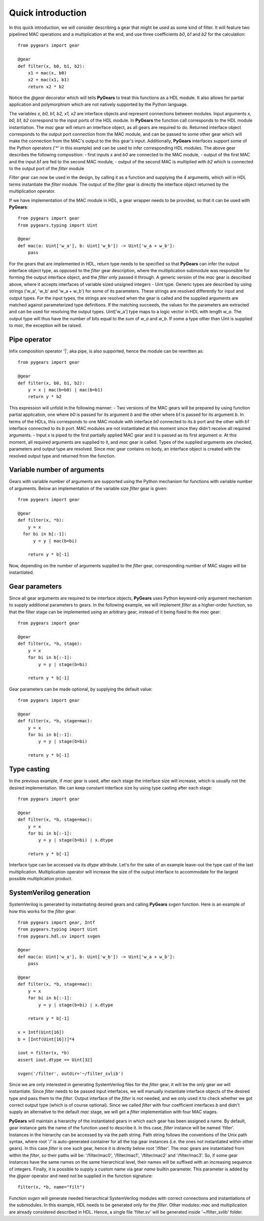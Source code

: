 ..  _introduction:

Quick introduction
==================

In this quick introduction, we will consider describing a gear that might be used as some kind of filter. It will feature two pipelined MAC operations and a multiplication at the end, and use three coefficients *b0*, *b1* and *b2* for the calculation::

  from pygears import gear

  @gear
  def filter(x, b0, b1, b2):
      x1 = mac(x, b0)
      x2 = mac(x1, b1)
      return x2 * b2

Notice the *@gear* decorator which will tells **PyGears** to treat this functions as a HDL module. It also allows for partial application and polymorphism which are not natively supported by the Python language.

The variables *x, b0, b1, b2, x1, x2* are interface objects and represent connections between modules. Input arguments *x, b0, b1, b2* correspond to the input ports of the HDL module. In **PyGears** the function call corresponds to the HDL module instantiation. The *mac* gear will return an interface object, as all gears are required to do. Returned interface object corresponds to the output port connection from the MAC module, and can be passed to some other gear which will make the connection from the MAC's output to the this gear's input. Additionally, **PyGears** interfaces support some of the Python operators ('*' in this example) and can be used to infer corresponding HDL modules. The above gear describes the following composition:
- first inputs *x* and *b0* are connected to the MAC module,
- output of the first MAC and the input *b1* are fed to the second MAC module,
- output of the second MAC is multiplied with *b2* which is connected to the output port of the *filter* module

*Filter* gear can now be used in the design, by calling it as a function and supplying the 4 arguments, which will in HDL terms instantiate the *filter* module. The output of the *filter* gear is directly the interface object returned by the multiplication operator.

If we have implementation of the MAC module in HDL, a gear wrapper needs to be provided, so that it can be used with **PyGears**::

  from pygears import gear
  from pygears.typing import Uint

  @gear
  def mac(a: Uint['w_a'], b: Uint['w_b']) -> Uint['w_a + w_b']:
      pass

For the gears that are implemented in HDL, return type needs to be specified so that **PyGears** can infer the output interface object type, as opposed to the *filter* gear description, where the multiplication submodule was responsible for forming the output interface object, and the *filter* only passed it through. A generic version of the *mac* gear is described above, where it accepts interfaces of variable sized unsigned integers - Uint type. Generic types are described by using strings ('w_a', 'w_b' and 'w_a + w_b') for some of its parameters. These strings are resolved differently for input and output types. For the input types, the strings are resolved when the gear is called and the supplied arguments are matched against parameterized type definitions. If the matching succeeds, the values for the parameters are extracted and can be used for resolving the output types. Uint['w_a'] type maps to a logic vector in HDL with length *w_a*. The output type will thus have the number of bits equal to the sum of *w_a* and *w_b*. If some a type other than Uint is supplied to *mac*, the exception will be raised.

Pipe operator
-------------

Infix composition operator '|', aka pipe, is also supported, hence the module can be rewritten as::

  from pygears import gear

  @gear
  def filter(x, b0, b1, b2):
      y = x | mac(b=b0) | mac(b=b1)
      return y * b2

This expression will unfold in the following manner:
- Two versions of the MAC gears will be prepared by using function partial application, one where *b0* is passed for its argument *b* and the other where *b1* is passed for its argument *b*. In terms of the HDLs, this corresponds to one MAC module with interface *b0* connected to its *b* port and the other with *b1* interface connected to its *b* port. MAC modules are not instantiated at this moment since they didn't receive all required arguments.
- Input *x* is piped to the first partially applied MAC gear and it is passed as its first argument *a*. At this moment, all required arguments are supplied to it, and *mac* gear is called. Types of the supplied arguments are checked, parameters and output type are resolved. Since *mac* gear contains no body, an interface object is created with the resolved output type and returned from the function.

Variable number of arguments
----------------------------

Gears with variable number of arguments are supported using the Python mechanism for functions with variable number of arguments. Below an implementation of the variable size *filter* gear is given::

  from pygears import gear

  @gear
  def filter(x, *b):
      y = x
    for bi in b[:-1]:
        y = y | mac(b=bi)

      return y * b[-1]

Now, depending on the number of arguments supplied to the *filter* gear, corresponding number of MAC stages will be instantiated.

Gear parameters
---------------

Since all gear arguments are required to be interface objects, **PyGears** uses Python keyword-only argument mechanism to supply additional parameters to gears. In the following example, we will implement *filter* as a higher-order function, so that the filter stage can be implemented using an arbitrary gear, instead of it being fixed to the *mac* gear::

  from pygears import gear

  @gear
  def filter(x, *b, stage):
      y = x
      for bi in b[:-1]:
          y = y | stage(b=bi)

      return y * b[-1]


Gear parameters can be made optional, by supplying the default value::

  from pygears import gear

  @gear
  def filter(x, *b, stage=mac):
      y = x
      for bi in b[:-1]:
          y = y | stage(b=bi)

      return y * b[-1]

Type casting
------------

In the previous example, if *mac* gear is used, after each stage the interface size will increase, which is usually not the desired implementation. We can keep constant interface size by using type casting after each stage::

  from pygears import gear

  @gear
  def filter(x, *b, stage=mac):
      y = x
      for bi in b[:-1]:
          y = y | stage(b=bi) | x.dtype

      return y * b[-1]

Interface type can be accessed via its *dtype* attribute. Let's for the sake of an example leave-out the type cast of the last multiplication. Multiplication operator will increase the size of the output interface to accommodate for the largest possible multiplication product.

SystemVerilog generation
------------------------

SystemVerilog is generated by instantiating desired gears and calling **PyGears** *svgen* function. Here is an example of how this works for the *filter* gear::

  from pygears import gear, Intf
  from pygears.typing import Uint
  from pygears.hdl.sv import svgen

  @gear
  def mac(a: Uint['w_a'], b: Uint['w_b']) -> Uint['w_a + w_b']:
      pass

  @gear
  def filter(x, *b, stage=mac):
      y = x
      for bi in b[:-1]:
          y = y | stage(b=bi) | x.dtype

      return y * b[-1]

  x = Intf(Uint[16])
  b = [Intf(Uint[16])]*4

  iout = filter(x, *b)
  assert iout.dtype == Uint[32]

  svgen('/filter', outdir='~/filter_svlib')

Since we are only interested in generating SystemVerilog files for the *filter* gear, it will be the only gear we will instantiate. Since *filter* needs to be passed input interfaces, we will manually instantiate interface objects of the desired type and pass them to the *filter*. Output interface of the *filter* is not needed, and we only used it to check whether we got correct output type (which is of course optional). Since we called *filter* with four coefficient interfaces *b* and didn't supply an alternative to the default *mac* stage, we will get a *filter* implementation with four MAC stages.

**PyGears** will maintain a hierarchy of the instantiated gears in which each gear has been assigned a name. By default, gear instance gets the name of the function used to describe it. In this case, *filter* instance will be named 'filter'. Instances in the hierarchy can be accessed by via the path string. Path string follows the conventions of the Unix path syntax, where root '/' is auto-generated container for all the top gear instances (i.e. the ones not instantiated within other gears). In this case *filter* is one such gear, hence it is directly below root '/filter'. The *mac* gears are instantiated from within the *filter*, so their paths will be: '/filter/mac0', '/filter/mac1', '/filter/mac2' and '/filter/mac3'. So, if some gear instances have the same names on the same hierarchical level, their names will be suffixed with an increasing sequence of integers. Finally, it is possible to supply a custom name via gear *name* builtin parameter. This parameter is added by the *@gear* operator and need not be supplied in the function signature::

  filter(x, *b, name="filt")

Function *svgen* will generate needed hierarchical SystemVerilog modules with correct connections and instantiations of the submodules. In this example, HDL needs to be generated only for the *filter*. Other modules: *mac* and multiplication are already considered described in HDL. Hence, a single file 'filter.sv' will be generated inside '~/filter_svlib' folder.
